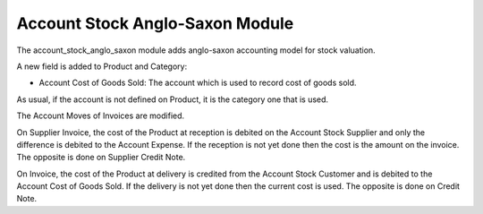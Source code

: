 Account Stock Anglo-Saxon Module
################################

The account_stock_anglo_saxon module adds anglo-saxon accounting model for
stock valuation.

A new field is added to Product and Category:

- Account Cost of Goods Sold: The account which is used to record cost of goods
  sold.

As usual, if the account is not defined on Product, it is the category one that
is used.

The Account Moves of Invoices are modified.

On Supplier Invoice, the cost of the Product at reception is debited on the
Account Stock Supplier and only the difference is debited to the Account
Expense.
If the reception is not yet done then the cost is the amount on the invoice.
The opposite is done on Supplier Credit Note.

On Invoice, the cost of the Product at delivery is credited from the Account
Stock Customer and is debited to the Account Cost of Goods Sold.
If the delivery is not yet done then the current cost is used.
The opposite is done on Credit Note.
